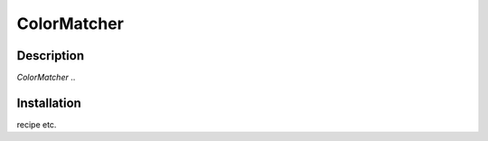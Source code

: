 ============
ColorMatcher
============

Description
-----------

*ColorMatcher* ..

Installation
------------

recipe etc.